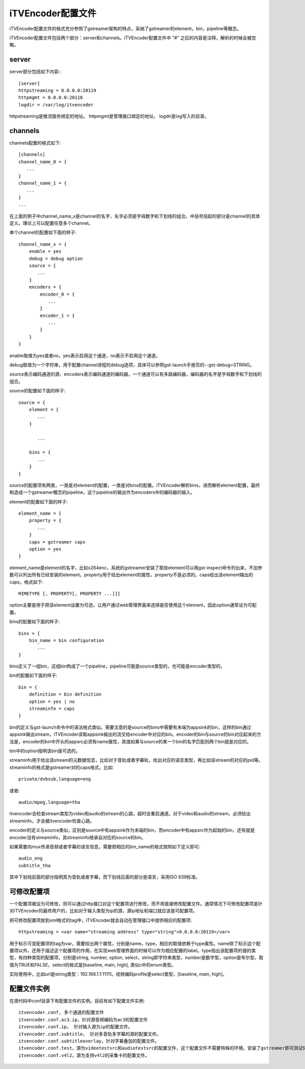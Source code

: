 iTVEncoder配置文件
******************

iTVEncoder配置文件的格式充分参照了gstreamer架构的特点，采纳了gstreamer的element，bin，pipeline等概念。

iTVEncoder配置文件包括两个部分：server和channels。iTVEncoder配置文件中 "#" 之后的内容是注释，解析的时候会被忽略。

server
======

server部分包括如下内容:::
    
    [server]
    httpstreaming = 0.0.0.0:20119
    httpmgmt = 0.0.0.0:20118
    logdir = /var/log/itvencoder

httpstreaming是推流服务绑定的地址。
httpmgmt是管理接口绑定的地址。
logdir是log写入的目录。

channels
========

channels配置的格式如下::

    [channels]
    channel_name_0 = {
       ...
    }
    channel_name_1 = {
       ...
    }
    ...

在上面的例子中channel_name_x是channel的名字，名字必须是字母数字和下划线的组合。中括号括起的部分是channel的具体定义。理论上可以配置任意多个channel。

单个channel的配置如下面的样子::

    channel_name_x = {
        enable = yes
        debug = debug option
        source = {
           ...
        }
        encoders = {
            encoder_0 = {
               ...
            }
            encoder_1 = {
               ...
            }
        }
    }

enable取值为yes或者no，yes表示启用这个通道，no表示不启用这个通道。

debug取值为一个字符串，用于配置channel进程的debug选项，具体可以参照gst-launch手册页的--gst-debug=STRING。

source表示编码通道的源，encoders表示编码通道的编码器，一个通道可以有多路编码器，编码器的名字是字母数字和下划线的组合。

source的配置如下面的样子::

    source = {
        element = {
           ...
        }

           ...

        bins = {
           ...
        }
    }

source的配置项有两类，一类是对element的配置，一类是对bins的配置。iTVEncoder解析bins，进而解析element配置，最终构造成一个gstreamer概念的pipeline，这个pipeline的输出作为encoders中的编码器的输入。

element的配置如下面的样子::

    element_name = {
        property = {
           ...
        }
        caps = gstreamer caps
        option = yes
    }

element_name是element的名字，比如x264enc，系统的gstreamer安装了那些element可以用gst-inspect命令列出来，不加参数可以列出所有已经安装的element。property用于给出element的属性，property不是必须的。caps给出该element输出的caps，格式如下::

    MIMETYPE [, PROPERTY[, PROPERTY ...]]]

option主要是用于把该element设置为可选，让用户通过web管理界面来选择是否使用这个element，因此option通常设为可配置。

bins的配置如下面的样子::

    bins = {
        bin_name = bin configuration
           ...
    }

bins定义了一组bin，这组bin构成了一个pipeline，pipeline可能是source类型的，也可能是encoder类型的。

bin的配置如下面的样子::

    bin = {
        definition = bin definition
        option = yes | no
        streaminfo = caps
    }

bin的定义与gst-launch命令中的语法格式类似。需要注意的是source的bins中需要有末端为appsink的bin，这样的bin通过appsink输出stream，iTVEncoder读取appsink输出的流交给encoder中对应的bin。encoder的bin与source的bin对应起来的方法是，encoder的bin中开头的appsrc必须有name属性，其值如果与source的某一个bin的名字匹配则两个bin就是对应的。

bin中的option指明该bin是可选的。

streaminfo用于给出该stream的元数据信息，比如对于音轨或者字幕轨，给出对应的语言类型，再比如该stream的对应的pid等。streaminfo的格式是gstreamer对的caps格式，比如::

    private/dvbsub,language=eng

或者::

    audio/mpeg,language=tha

itvencoder会检查stream类型为video和audio的stream的心跳，超时会重启通道。对于video和audio的stream，必须给出streaminfo，才会被itvencoder检查心跳。

encoder的定义与source类似，区别是source中有appsink作为末端的bin，而encoder中有appsrc作为起始的bin，还有就是encoder没有streaminfo，其streaminfo继承自对应的source的bin。

如果需要向mux传递音频或者字幕的语言信息，需要把相应的bin_name的格式按照如下定义即可::

    audio_eng
    subtitle_tha

其中下划线前面的部分指明其为音轨或者字幕，而下划线后面的部分是语言，采用ISO 639标准。

可修改配置项
============

一个配置项被设为可修改，则可以通过http接口对这个配置项进行修改，而不用直接修改配置文件。通常情况下可修改配置项是针对iTVEncoder的最终用户的，比如对于输入类型为ip的源，源ip地址和端口就应该是可配置项。

把可修改配置项放到xml格式的tag中，iTVEncoder就会自动在管理接口中提供相应的配置项::

    httpstreaming = <var name="streaming address" type="string">0.0.0.0:20119</var>

用于标示可变配置项的tag为var，需要给出两个属性，分别是name，type，相应的取值依赖于type属性。name除了标示这个配置项以外，还用于描述这个配置项的作用，在实现web管理界面的时候可以作为相应配置的label。type指出该配置项的值的类型，有四种类型的配置项，分别是string, number, option, select，string即字符串类型，number是数字型，option是布尔型，取值为TRUE和FALSE，select的格式是[baseline, main, high], 类似c中的enum类型。

实际使用中，比如url是string类型：192.168.1.1:11111。视频编码profile是select类型，[baseline, main, high]。

配置文件实例
============

在源代码中conf目录下有配置文件的实例。目前有如下配置文件实例::

    itvencoder.conf, 多个通道的配置文件
    itvencoder.conf.ac3.ip，针对源音频编码为ac3的配置文件
    itvencoder.conf.ip， 针对输入源为ip的配置文件。
    itvencoder.conf.subtitle， 针对多音轨多字幕的源的配置文件。
    itvencoder.conf.subtitleoverlay，针对字幕叠加的配置文件。
    itvencoder.conf.test，源为videotestsrc和audiotestsrc的配置文件，这个配置文件不需要特殊的环境，安装了gstreamer即可测试体验itvencoder。
    itvencoder.conf.v4l2，源为支持v4l2的采集卡的配置文件。

